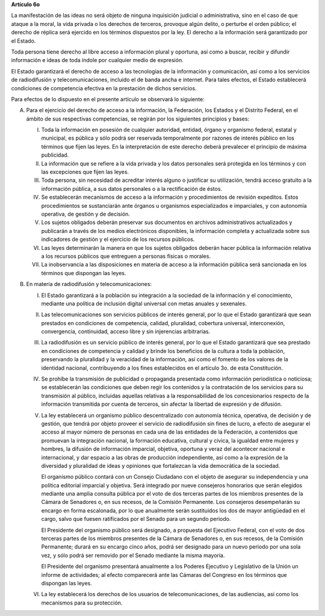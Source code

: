 **Artículo 6o**

La manifestación de las ideas no será objeto de ninguna inquisición
judicial o administrativa, sino en el caso de que ataque a la moral, la
vida privada o los derechos de terceros, provoque algún delito, o
perturbe el orden público; el derecho de réplica será ejercido en los
términos dispuestos por la ley. El derecho a la información será
garantizado por el Estado.

Toda persona tiene derecho al libre acceso a información plural y
oportuna, así como a buscar, recibir y difundir información e ideas de
toda índole por cualquier medio de expresión.

El Estado garantizará el derecho de acceso a las tecnologías de la
información y comunicación, así como a los servicios de radiodifusión y
telecomunicaciones, incluido el de banda ancha e internet. Para tales
efectos, el Estado establecerá condiciones de competencia efectiva en la
prestación de dichos servicios.

Para efectos de lo dispuesto en el presente artículo se observará lo
siguiente:

A. Para el ejercicio del derecho de acceso a la información, la
   Federación, los Estados y el Distrito Federal, en el ámbito de sus
   respectivas competencias, se regirán por los siguientes principios y
   bases:

   I. Toda la información en posesión de cualquier autoridad, entidad,
      órgano y organismo federal, estatal y municipal, es pública y sólo
      podrá ser reservada temporalmente por razones de interés público
      en los términos que fijen las leyes. En la interpretación de este
      derecho deberá prevalecer el principio de máxima publicidad.

   II. La información que se refiere a la vida privada y los datos
       personales será protegida en los términos y con las excepciones
       que fijen las leyes.

   III. Toda persona, sin necesidad de acreditar interés alguno o
        justificar su utilización, tendrá acceso gratuito a la
        información pública, a sus datos personales o a la rectificación
        de éstos.

   IV. Se establecerán mecanismos de acceso a la información y
       procedimientos de revisión expeditos. Estos procedimientos se
       sustanciarán ante órganos u organismos especializados e
       imparciales, y con autonomía operativa, de gestión y de decisión.

   V. Los sujetos obligados deberán preservar sus documentos en archivos
      administrativos actualizados y publicarán a través de los medios
      electrónicos disponibles, la información completa y actualizada
      sobre sus indicadores de gestión y el ejercicio de los recursos
      públicos.

   VI. Las leyes determinarán la manera en que los sujetos obligados
       deberán hacer pública la información relativa a los recursos
       públicos que entreguen a personas físicas o morales.

   VII. La inobservancia a las disposiciones en materia de acceso a la
        información pública será sancionada en los términos que dispongan
        las leyes.

B. En materia de radiodifusión y telecomunicaciones:

   I. El Estado garantizará a la población su integración a la sociedad
      de la información y el conocimiento, mediante una política de
      inclusión digital universal con metas anuales y sexenales.

   II. Las telecomunicaciones son servicios públicos de interés general,
       por lo que el Estado garantizará que sean prestados en
       condiciones de competencia, calidad, pluralidad, cobertura
       universal, interconexión, convergencia, continuidad, acceso libre
       y sin injerencias arbitrarias.

   III. La radiodifusión es un servicio público de interés general, por
        lo que el Estado garantizará que sea prestado en condiciones de
        competencia y calidad y brinde los beneficios de la cultura a
        toda la población, preservando la pluralidad y la veracidad de
        la información, así como el fomento de los valores de la
        identidad nacional, contribuyendo a los fines establecidos en el
        artículo 3o. de esta Constitución.

   IV. Se prohíbe la transmisión de publicidad o propaganda presentada
       como información periodística o noticiosa; se establecerán las
       condiciones que deben regir los contenidos y la contratación de
       los servicios para su transmisión al público, incluidas aquellas
       relativas a la responsabilidad de los concesionarios respecto de
       la información transmitida por cuenta de terceros, sin afectar la
       libertad de expresión y de difusión.

   V. La ley establecerá un organismo público descentralizado con
      autonomía técnica, operativa, de decisión y de gestión, que tendrá
      por objeto proveer el servicio de radiodifusión sin fines de
      lucro, a efecto de asegurar el acceso al mayor número de personas
      en cada una de las entidades de la Federación, a contenidos que
      promuevan la integración nacional, la formación educativa,
      cultural y cívica, la igualdad entre mujeres y hombres, la
      difusión de información imparcial, objetiva, oportuna y veraz del
      acontecer nacional e internacional, y dar espacio a las obras de
      producción independiente, así como a la expresión de la diversidad
      y pluralidad de ideas y opiniones que fortalezcan la vida
      democrática de la sociedad.

      El organismo público contará con un Consejo Ciudadano con el
      objeto de asegurar su independencia y una política editorial
      imparcial y objetiva.  Será integrado por nueve consejeros
      honorarios que serán elegidos mediante una amplia consulta pública
      por el voto de dos terceras partes de los miembros presentes de la
      Cámara de Senadores o, en sus recesos, de la Comisión
      Permanente. Los consejeros desempeñarán su encargo en forma
      escalonada, por lo que anualmente serán sustituidos los dos de
      mayor antigüedad en el cargo, salvo que fuesen ratificados por el
      Senado para un segundo periodo.

      El Presidente del organismo público será designado, a propuesta
      del Ejecutivo Federal, con el voto de dos terceras partes de los
      miembros presentes de la Cámara de Senadores o, en sus recesos, de
      la Comisión Permanente; durará en su encargo cinco años, podrá ser
      designado para un nuevo periodo por una sola vez, y sólo podrá ser
      removido por el Senado mediante la misma mayoría.

      El Presidente del organismo presentará anualmente a los Poderes
      Ejecutivo y Legislativo de la Unión un informe de actividades; al
      efecto comparecerá ante las Cámaras del Congreso en los términos
      que dispongan las leyes.

   VI. La ley establecerá los derechos de los usuarios de
       telecomunicaciones, de las audiencias, así como los mecanismos
       para su protección.
